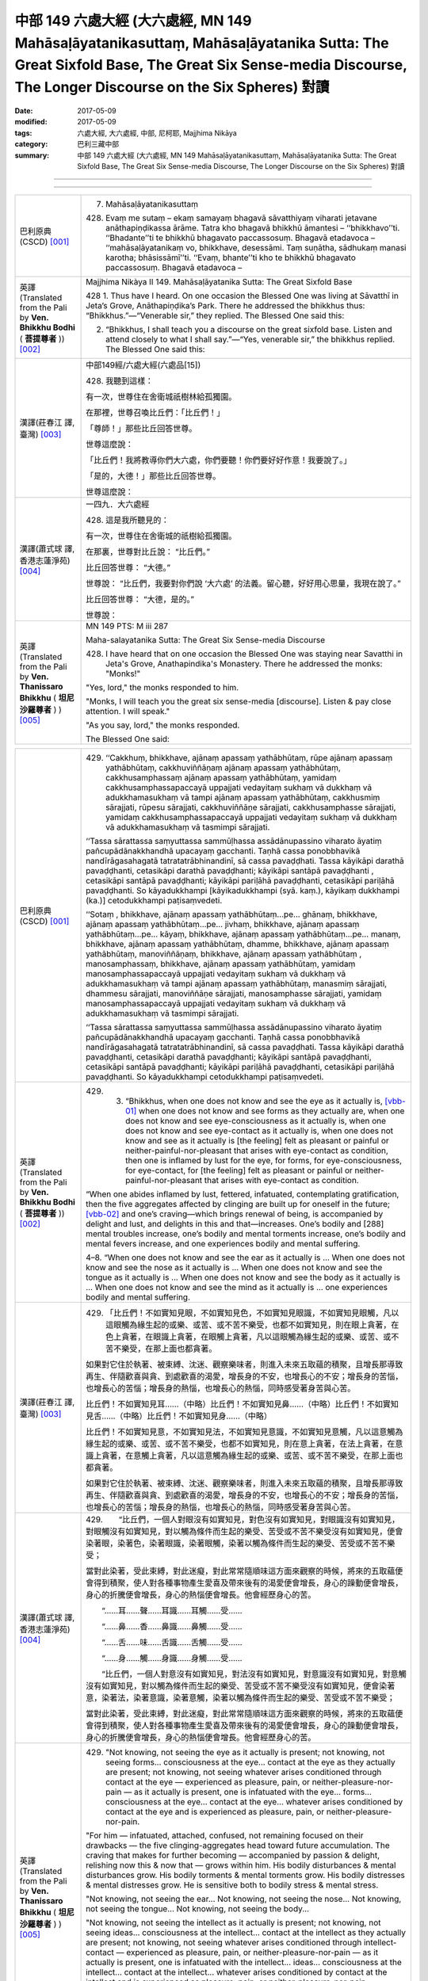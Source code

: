 中部 149 六處大經 (大六處經, MN 149 Mahāsaḷāyatanikasuttaṃ, Mahāsaḷāyatanika Sutta: The Great Sixfold Base, The Great Six Sense-media Discourse, The Longer Discourse on the Six Spheres) 對讀
####################################################################################################################################################################################################

:date: 2017-05-09
:modified: 2017-05-09
:tags: 六處大經, 大六處經, 中部, 尼柯耶, Majjhima Nikāya
:category: 巴利三藏中部
:summary: 中部 149 六處大經 (大六處經, MN 149 Mahāsaḷāyatanikasuttaṃ, Mahāsaḷāyatanika Sutta: The Great Sixfold Base, The Great Six Sense-media Discourse, The Longer Discourse on the Six Spheres) 對讀

--------------

.. raw:: html 

  本對讀包含下列數個版本，請自行勾選欲對讀之版本
  （感恩 <strong><a href="https://siongui.github.io/zh/pages/siong-ui-te.html">Siong-Ui Te 師兄</a></strong>
  提供程式支援）：
  
  <div id="option-contrast-reading"></div>

----

.. list-table:: 
   :widths: 15 75
   :header-rows: 0
   :class: contrast-reading-table

   * - 巴利原典(CSCD) [001]_
     - 7. Mahāsaḷāyatanikasuttaṃ

       428. Evaṃ me sutaṃ – ekaṃ samayaṃ bhagavā sāvatthiyaṃ viharati jetavane anāthapiṇḍikassa ārāme. Tatra kho bhagavā bhikkhū āmantesi – ‘‘bhikkhavo’’ti. ‘‘Bhadante’’ti te bhikkhū bhagavato paccassosuṃ. Bhagavā etadavoca – ‘‘mahāsaḷāyatanikaṃ vo, bhikkhave, desessāmi. Taṃ suṇātha, sādhukaṃ manasi karotha; bhāsissāmī’’ti. ‘‘Evaṃ, bhante’’ti kho te bhikkhū bhagavato paccassosuṃ. Bhagavā etadavoca –
       
   * - 英譯(Translated from the Pali by **Ven. Bhikkhu Bodhi** ( **菩提尊者** )) [002]_
     - Majjhima Nikàya II
       149. Mahāsaḷāyatanika Sutta: The Great Sixfold Base
       
       428  1. Thus have I heard. On one occasion the Blessed One was living at Sāvatthī in Jeta’s Grove, Anāthapiṇḍika’s Park. There he addressed the bhikkhus thus: “Bhikkhus.”—“Venerable sir,” they replied. The Blessed One said this:

       2. “Bhikkhus, I shall teach you a discourse on the great sixfold base. Listen and attend closely to what I shall say.”—“Yes, venerable sir,” the bhikkhus replied. The Blessed One said this:

   * - 漢譯(莊春江 譯, 臺灣) [003]_
     - 中部149經/六處大經(六處品[15])
       
       428. 我聽到這樣：

       有一次，世尊住在舍衛城祇樹林給孤獨園。 

       在那裡，世尊召喚比丘們：「比丘們！」 

       「尊師！」那些比丘回答世尊。 

       世尊這麼說： 

       「比丘們！我將教導你們大六處，你們要聽！你們要好好作意！我要說了。」 

       「是的，大德！」那些比丘回答世尊。 

       世尊這麼說： 

   * - 漢譯(蕭式球 譯, 香港志蓮淨苑) [004]_
     - 一四九．大六處經
       
       428. 這是我所聽見的：

       有一次，世尊住在舍衛城的祇樹給孤獨園。

       在那裏，世尊對比丘說： “比丘們。”

       比丘回答世尊： “大德。”

       世尊說： “比丘們，我要對你們說 ‘大六處’ 的法義。留心聽，好好用心思量，我現在說了。”

       比丘回答世尊： “大德，是的。”

       世尊說： 

   * - 英譯(Translated from the Pali by **Ven. Thanissaro Bhikkhu** ( **坦尼沙羅尊者** ) ) [005]_
     - MN 149 PTS: M iii 287 

       Maha-salayatanika Sutta: The Great Six Sense-media Discourse

       428.   I have heard that on one occasion the Blessed One was staying near Savatthi in Jeta's Grove, Anathapindika's Monastery. There he addressed the monks: "Monks!"

       "Yes, lord," the monks responded to him.

       "Monks, I will teach you the great six sense-media [discourse]. Listen & pay close attention. I will speak."

       "As you say, lord," the monks responded.

       The Blessed One said: 

.. list-table:: 
   :widths: 15 75
   :header-rows: 0
   :class: contrast-reading-table

   * - 巴利原典(CSCD) [001]_
     - 429. ‘‘Cakkhuṃ, bhikkhave, ajānaṃ apassaṃ yathābhūtaṃ, rūpe ajānaṃ apassaṃ yathābhūtaṃ, cakkhuviññāṇaṃ ajānaṃ apassaṃ yathābhūtaṃ, cakkhusamphassaṃ ajānaṃ apassaṃ yathābhūtaṃ, yamidaṃ cakkhusamphassapaccayā uppajjati vedayitaṃ sukhaṃ vā dukkhaṃ vā adukkhamasukhaṃ vā tampi ajānaṃ apassaṃ yathābhūtaṃ, cakkhusmiṃ sārajjati, rūpesu sārajjati, cakkhuviññāṇe sārajjati, cakkhusamphasse sārajjati, yamidaṃ cakkhusamphassapaccayā uppajjati vedayitaṃ sukhaṃ vā dukkhaṃ vā adukkhamasukhaṃ vā tasmimpi sārajjati.

       ‘‘Tassa sārattassa saṃyuttassa sammūḷhassa assādānupassino viharato āyatiṃ pañcupādānakkhandhā upacayaṃ gacchanti. Taṇhā cassa ponobbhavikā nandīrāgasahagatā tatratatrābhinandinī, sā cassa pavaḍḍhati. Tassa kāyikāpi darathā pavaḍḍhanti, cetasikāpi darathā pavaḍḍhanti; kāyikāpi santāpā pavaḍḍhanti , cetasikāpi santāpā pavaḍḍhanti; kāyikāpi pariḷāhā pavaḍḍhanti, cetasikāpi pariḷāhā pavaḍḍhanti. So kāyadukkhampi [kāyikadukkhampi (syā. kaṃ.), kāyikaṃ dukkhampi (ka.)] cetodukkhampi paṭisaṃvedeti.

       ‘‘Sotaṃ , bhikkhave, ajānaṃ apassaṃ yathābhūtaṃ…pe… ghānaṃ, bhikkhave, ajānaṃ apassaṃ yathābhūtaṃ…pe… jivhaṃ, bhikkhave, ajānaṃ apassaṃ yathābhūtaṃ…pe… kāyaṃ, bhikkhave, ajānaṃ apassaṃ yathābhūtaṃ…pe… manaṃ, bhikkhave, ajānaṃ apassaṃ yathābhūtaṃ, dhamme, bhikkhave, ajānaṃ apassaṃ yathābhūtaṃ, manoviññāṇaṃ, bhikkhave, ajānaṃ apassaṃ yathābhūtaṃ , manosamphassaṃ, bhikkhave, ajānaṃ apassaṃ yathābhūtaṃ, yamidaṃ manosamphassapaccayā uppajjati vedayitaṃ sukhaṃ vā dukkhaṃ vā adukkhamasukhaṃ vā tampi ajānaṃ apassaṃ yathābhūtaṃ, manasmiṃ sārajjati, dhammesu sārajjati, manoviññāṇe sārajjati, manosamphasse sārajjati, yamidaṃ manosamphassapaccayā uppajjati vedayitaṃ sukhaṃ vā dukkhaṃ vā adukkhamasukhaṃ vā tasmimpi sārajjati.

       ‘‘Tassa sārattassa saṃyuttassa sammūḷhassa assādānupassino viharato āyatiṃ pañcupādānakkhandhā upacayaṃ gacchanti. Taṇhā cassa ponobbhavikā nandīrāgasahagatā tatratatrābhinandinī, sā cassa pavaḍḍhati. Tassa kāyikāpi darathā pavaḍḍhanti, cetasikāpi darathā pavaḍḍhanti; kāyikāpi santāpā pavaḍḍhanti, cetasikāpi santāpā pavaḍḍhanti; kāyikāpi pariḷāhā pavaḍḍhanti, cetasikāpi pariḷāhā pavaḍḍhanti. So kāyadukkhampi cetodukkhampi paṭisaṃvedeti.
       
   * - 英譯(Translated from the Pali by **Ven. Bhikkhu Bodhi** ( **菩提尊者** )) [002]_
     - 429.   3. “Bhikkhus, when one does not know and see the eye as it actually is, [vbb-01]_ when one does not know and see forms as they actually are, when one does not know and see eye-consciousness as it actually is, when one does not know and see eye-contact as it actually is, when one does not know and see as it actually is [the feeling] felt as pleasant or painful or neither-painful-nor-pleasant that arises with eye-contact as condition, then one is inflamed by lust for the eye, for forms, for eye-consciousness, for eye-contact, for [the feeling] felt as pleasant or painful or neither-painful-nor-pleasant that arises with eye-contact as condition.

       “When one abides inflamed by lust, fettered, infatuated, contemplating gratification, then the five aggregates affected by clinging are built up for oneself in the future; [vbb-02]_ and one’s craving—which brings renewal of being, is accompanied by delight and lust, and delights in this and that—increases. One’s bodily and [288] mental troubles increase, one’s bodily and mental torments increase, one’s bodily and mental fevers increase, and one experiences bodily and mental suffering.

       4–8. “When one does not know and see the ear as it actually is … When one does not know and see the nose as it actually is … When one does not know and see the tongue as it actually is … When one does not know and see the body as it actually is … When one does not know and see the mind as it actually is … one experiences bodily and mental suffering.

   * - 漢譯(莊春江 譯, 臺灣) [003]_
     - 429. 「比丘們！不如實知見眼，不如實知見色，不如實知見眼識，不如實知見眼觸，凡以這眼觸為緣生起的或樂、或苦、或不苦不樂受，也都不如實知見，則在眼上貪著，在色上貪著，在眼識上貪著，在眼觸上貪著，凡以這眼觸為緣生起的或樂、或苦、或不苦不樂受，在那上面也都貪著。

       如果對它住於執著、被束縛、沈迷、觀察樂味者，則進入未來五取蘊的積聚，且增長那導致再生、伴隨歡喜與貪、到處歡喜的渴愛，增長身的不安，也增長心的不安；增長身的苦惱，也增長心的苦惱；增長身的熱惱，也增長心的熱惱，同時感受著身苦與心苦。 

       比丘們！不如實知見耳……（中略）比丘們！不如實知見鼻……（中略）比丘們！不如實知見舌……（中略）比丘們！不如實知見身……（中略）

       比丘們！不如實知見意，不如實知見法，不如實知見意識，不如實知見意觸，凡以這意觸為緣生起的或樂、或苦、或不苦不樂受，也都不如實知見，則在意上貪著，在法上貪著，在意識上貪著，在意觸上貪著，凡以這意觸為緣生起的或樂、或苦、或不苦不樂受，在那上面也都貪著。

       如果對它住於執著、被束縛、沈迷、觀察樂味者，則進入未來五取蘊的積聚，且增長那導致再生、伴隨歡喜與貪、到處歡喜的渴愛，增長身的不安，也增長心的不安；增長身的苦惱，也增長心的苦惱；增長身的熱惱，也增長心的熱惱，同時感受著身苦與心苦。 

   * - 漢譯(蕭式球 譯, 香港志蓮淨苑) [004]_
     - 429.　　“比丘們，一個人對眼沒有如實知見，對色沒有如實知見，對眼識沒有如實知見，對眼觸沒有如實知見，對以觸為條件而生起的樂受、苦受或不苦不樂受沒有如實知見，便會染著眼，染著色，染著眼識，染著眼觸，染著以觸為條件而生起的樂受、苦受或不苦不樂受；

       當對此染著，受此束縛，對此迷癡，對此常常隨順味這方面來觀察的時候，將來的五取蘊便會得到積聚，使人對各種事物產生愛喜及帶來後有的渴愛便會增長，身心的躁動便會增長，身心的折騰便會增長，身心的熱惱便會增長。他會經歷身心的苦。

       　　“……耳……聲……耳識……耳觸……受……

       　　“……鼻……香……鼻識……鼻觸……受……

       　　“……舌……味……舌識……舌觸……受……

       　　“……身……觸……身識……身觸……受……

       　　“比丘們，一個人對意沒有如實知見，對法沒有如實知見，對意識沒有如實知見，對意觸沒有如實知見，對以觸為條件而生起的樂受、苦受或不苦不樂受沒有如實知見，便會染著意，染著法，染著意識，染著意觸，染著以觸為條件而生起的樂受、苦受或不苦不樂受；

       當對此染著，受此束縛，對此迷癡，對此常常隨順味這方面來觀察的時候，將來的五取蘊便會得到積聚，使人對各種事物產生愛喜及帶來後有的渴愛便會增長，身心的躁動便會增長，身心的折騰便會增長，身心的熱惱便會增長。他會經歷身心的苦。

   * - 英譯(Translated from the Pali by **Ven. Thanissaro Bhikkhu** ( **坦尼沙羅尊者** ) ) [005]_
     - 429. "Not knowing, not seeing the eye as it actually is present; not knowing, not seeing forms... consciousness at the eye... contact at the eye as they actually are present; not knowing, not seeing whatever arises conditioned through contact at the eye — experienced as pleasure, pain, or neither-pleasure-nor-pain — as it actually is present, one is infatuated with the eye... forms... consciousness at the eye... contact at the eye... whatever arises conditioned by contact at the eye and is experienced as pleasure, pain, or neither-pleasure-nor-pain.

       "For him — infatuated, attached, confused, not remaining focused on their drawbacks — the five clinging-aggregates head toward future accumulation. The craving that makes for further becoming — accompanied by passion & delight, relishing now this & now that — grows within him. His bodily disturbances & mental disturbances grow. His bodily torments & mental torments grow. His bodily distresses & mental distresses grow. He is sensitive both to bodily stress & mental stress.

       "Not knowing, not seeing the ear... Not knowing, not seeing the nose... Not knowing, not seeing the tongue... Not knowing, not seeing the body...

       "Not knowing, not seeing the intellect as it actually is present; not knowing, not seeing ideas... consciousness at the intellect... contact at the intellect as they actually are present; not knowing, not seeing whatever arises conditioned through intellect-contact — experienced as pleasure, pain, or neither-pleasure-nor-pain — as it actually is present, one is infatuated with the intellect... ideas... consciousness at the intellect... contact at the intellect... whatever arises conditioned by contact at the intellect and is experienced as pleasure, pain, or neither-pleasure-nor-pain.

       "For him — infatuated, attached, confused, not remaining focused on their drawbacks — the five clinging-aggregates head toward future accumulation. The craving that makes for further becoming — accompanied by passion & delight, relishing now this & now that — grows within him. His bodily disturbances & mental disturbances grow. His bodily torments & mental torments grow. His bodily distresses & mental distresses grow. He is sensitive both to bodily stress & mental stress.

.. list-table:: 
   :widths: 15 75
   :header-rows: 0
   :class: contrast-reading-table

   * - 巴利原典(CSCD) [001]_
     - 430. ‘‘Cakkhuñca kho, bhikkhave, jānaṃ passaṃ yathābhūtaṃ, rūpe jānaṃ passaṃ yathābhūtaṃ, cakkhuviññāṇaṃ jānaṃ passaṃ yathābhūtaṃ, cakkhusamphassaṃ jānaṃ passaṃ yathābhūtaṃ, yamidaṃ cakkhusamphassapaccayā uppajjati vedayitaṃ sukhaṃ vā dukkhaṃ vā adukkhamasukhaṃ vā tampi jānaṃ passaṃ yathābhūtaṃ, cakkhusmiṃ na sārajjati, rūpesu na sārajjati, cakkhuviññāṇe na sārajjati, cakkhusamphasse na sārajjati, yamidaṃ cakkhusamphassapaccayā uppajjati vedayitaṃ sukhaṃ vā dukkhaṃ vā adukkhamasukhaṃ vā tasmimpi na sārajjati.

       ‘‘Tassa asārattassa asaṃyuttassa asammūḷhassa ādīnavānupassino viharato āyatiṃ pañcupādānakkhandhā apacayaṃ gacchanti. Taṇhā cassa ponobbhavikā nandīrāgasahagatā tatratatrābhinandinī, sā cassa pahīyati. Tassa kāyikāpi darathā pahīyanti, cetasikāpi darathā pahīyanti; kāyikāpi santāpā pahīyanti, cetasikāpi santāpā pahīyanti; kāyikāpi pariḷāhā pahīyantntti , cetasikāpi pariḷāhā pahīyanti. So kāyasukhampi cetosukhampi paṭisaṃvedeti.
       
   * - 英譯(Translated from the Pali by **Ven. Bhikkhu Bodhi** ( **菩提尊者** )) [002]_
     - 430.   9. “Bhikkhus, when one knows and sees the eye as it actually is, [vbb-03]_ when one knows and sees forms as they actually are, when one knows and sees eye-consciousness as it actually is, when one knows and sees eye-contact as it actually is, when one knows and sees as it actually is [the feeling] felt as pleasant or painful or neither-painful-nor-pleasant that arises with eye-contact as condition, then one is not inflamed by lust for the eye, for forms, for eye-consciousness, for eye-contact, for [the feeling] felt as pleasant or painful or neither-painful-nor-pleasant that arises with eye-contact as condition.

       “When one abides uninflamed by lust, unfettered, uninfatuated, contemplating danger, then the five aggregates affected by clinging are diminished for oneself in the future; and one’s craving—which brings renewal of being, is accompanied by delight and lust, and delights in this or that—is abandoned. One’s bodily and mental troubles are abandoned, one’s bodily and mental torments are abandoned, one’s bodily and mental fevers are abandoned, [289] and one experiences bodily and mental pleasure.

   * - 漢譯(莊春江 譯, 臺灣) [003]_
     - 430. 比丘們！如實知見眼，如實知見色，如實知見眼識，如實知見眼觸，凡以這眼觸為緣生起的或樂、或苦、或不苦不樂受，也都如實知見，則在眼上不貪著，在色上不貪著，在眼識上不貪著，在眼觸上不貪著，凡以這眼觸為緣生起的或樂、或苦、或不苦不樂受，在那上面也都不貪著。

       如果對它住於不執著、不被束縛、不沈迷、觀察過患者，則進入未來五取蘊的減損，且捨斷那導致再生、伴隨歡喜與貪、到處歡喜的渴愛，捨斷身的不安，也捨斷心的不安；捨斷身的苦惱，也捨斷心的苦惱；捨斷身的熱惱，也捨斷心的熱惱，同時感受著身樂與心樂。

   * - 漢譯(蕭式球 譯, 香港志蓮淨苑) [004]_
     - 430.　　“比丘們，一個人對眼有如實知見，對色有如實知見，對眼識有如實知見，對眼觸有如實知見，對以觸為條件而生起的樂受、苦受或不苦不樂受有如實知見，便不會染著眼，不會染著色，不會染著眼識，不會染著眼觸，不會染著以觸為條件而生起的樂受、苦受或不苦不樂受；

       當不對此染著，不受此束縛，不對此迷癡，對此常常隨順患這方面來觀察的時候，將來的五取蘊便不會得到積聚，使人對各種事物產生愛喜及帶來後有的渴愛便會斷除，身心的躁動便會斷除，身心的折騰便會斷除，身心的熱惱便會斷除。他會經歷身心的樂。

   * - 英譯(Translated from the Pali by **Ven. Thanissaro Bhikkhu** ( **坦尼沙羅尊者** ) ) [005]_
     - 430. "However, knowing & seeing the eye as it actually is present, knowing & seeing forms... consciousness at the eye... contact at the eye as they actually are present, knowing & seeing whatever arises conditioned through contact at the eye — experienced as pleasure, pain, or neither-pleasure-nor-pain — as it actually is present, one is not infatuated with the eye... forms... consciousness at the eye... contact at the eye... whatever arises conditioned by contact at the eye and is experienced as pleasure, pain, or neither-pleasure-nor-pain.

       "For him — uninfatuated, unattached, unconfused, remaining focused on their drawbacks — the five clinging-aggregates head toward future diminution. The craving that makes for further becoming — accompanied by passion & delight, relishing now this & now that — is abandoned by him. His bodily disturbances & mental disturbances are abandoned. His bodily torments & mental torments are abandoned. His bodily distresses & mental distresses are abandoned. He is sensitive both to ease of body & ease of awareness.

.. list-table:: 
   :widths: 15 75
   :header-rows: 0
   :class: contrast-reading-table

   * - 巴利原典(CSCD) [001]_
     - 431. ‘‘Yā tathābhūtassa [yathābhūtassa (sī. pī.)] diṭṭhi sāssa hoti sammādiṭṭhi; yo tathābhūtassa [yathābhūtassa (sī. pī.)] saṅkappo svāssa hoti sammāsaṅkappo; yo tathābhūtassa [yathābhūtassa (sī. pī.)] vāyāmo svāssa hoti sammāvāyāmo; yā tathābhūtassa [yathābhūtassa (sī. pī.)] sati sāssa hoti sammāsati; yo tathābhūtassa [yathābhūtassa (sī. pī.)] samādhi svāssa hoti sammāsamādhi. Pubbeva kho panassa kāyakammaṃ vacīkammaṃ ājīvo suparisuddho hoti. Evamassāyaṃ ariyo aṭṭhaṅgiko maggo bhāvanāpāripūriṃ gacchati.

       ‘‘Tassa evaṃ imaṃ ariyaṃ aṭṭhaṅgikaṃ maggaṃ bhāvayato cattāropi satipaṭṭhānā bhāvanāpāripūriṃ gacchanti, cattāropi sammappadhānā bhāvanāpāripūriṃ gacchanti, cattāropi iddhipādā bhāvanāpāripūriṃ gacchanti, pañcapi indriyāni bhāvanāpāripūriṃ gacchanti, pañcapi balāni bhāvanāpāripūriṃ gacchanti, sattapi bojjhaṅgā bhāvanāpāripūriṃ gacchanti.

       ‘‘Tassime dve dhammā yuganandhā [yuganaddhā (sī. syā. kaṃ.)] vattanti – samatho ca vipassanā ca. So ye dhammā abhiññā pariññeyyā te dhamme abhiññā parijānāti. Ye dhammā abhiññā pahātabbā te dhamme abhiññā pajahati. Ye dhammā abhiññā bhāvetabbā te dhamme abhiññā bhāveti. Ye dhammā abhiññā sacchikātabbā te dhamme abhiññā sacchikaroti.

       ‘‘Katame ca, bhikkhave, dhammā abhiññā pariññeyyā? ‘Pañcupādānakkhandhā’ tissa vacanīyaṃ, seyyathidaṃ – rūpupādānakkhandho, vedanupādānakkhandho, saññupādānakkhandho, saṅkhārupādānakkhandho, viññāṇupādānakkhandho. Ime dhammā abhiññā pariññeyyā.

       ‘‘Katame ca, bhikkhave, dhammā abhiññā pahātabbā? Avijjā ca bhavataṇhā ca – ime dhammā abhiññā pahātabbā.

       ‘‘Katame ca, bhikkhave, dhammā abhiññā bhāvetabbā? Samatho ca vipassanā ca – ime dhammā abhiññā bhāvetabbā.

       ‘‘Katame , bhikkhave, dhammā abhiññā sacchikātabbā? Vijjā ca vimutti ca – ime dhammā abhiññā sacchikātabbā.
       
   * - 英譯(Translated from the Pali by **Ven. Bhikkhu Bodhi** ( **菩提尊者** )) [002]_
     - 431.   10. “The view of a person such as this is right view. His intention is right intention, his effort is right effort, his mindfulness is right mindfulness, his concentration is right concentration. But his bodily action, his verbal action, and his livelihood have already been well purified earlier. [vbb-04]_ Thus this Noble Eightfold Path comes to fulfilment in him by development. When he develops this Noble Eightfold Path, the four foundations of mindfulness also come to fulfilment in him by development; the four right kinds of striving also come to fulfilment in him by development; the four bases for spiritual power also come to fulfilment in him by development; the five faculties also come to fulfilment in him by development; the five powers also come to fulfilment in him by development; the seven enlightenment factors also come to fulfilment in him by development. These two things—serenity and insight—occur in him yoked evenly together. [vbb-05]_ He fully understands by direct knowledge those things that should be fully understood by direct knowledge. He abandons by direct knowledge those things that should be abandoned by direct knowledge. He develops by direct knowledge those things that should be developed by direct knowledge. He realises by direct knowledge those things that should be realised by direct knowledge. [vbb-06]_

       11. “And what things should be fully understood by direct knowledge? The answer to that is: the five aggregates affected by clinging, that is, the material form aggregate affected by clinging, the feeling aggregate affected by clinging, the perception aggregate affected by clinging, the formations aggregate affected by clinging, the consciousness aggregate affected by clinging. These are the things that should be fully understood by direct knowledge.

       “And what things should be abandoned by direct knowledge? Ignorance and craving for being. These are the things that should be abandoned by direct knowledge.

       “And what things should be developed by direct knowledge? Serenity and insight. [vbb-07]_ These are the things that should be developed by direct knowledge. [290]

       “And what things should be realised by direct knowledge? True knowledge and deliverance. [vbb-08]_ These are the things that should be realised by direct knowledge.

   * - 漢譯(莊春江 譯, 臺灣) [003]_
     - 431. 凡像這樣真實見解者為正見，凡像這樣真實意向者為正志，凡像這樣真實精進者為正精進，凡像這樣真實念者為正念，凡像這樣真實定者為正定，而先前身業、語業、生計已是善遍清淨了，像這樣，這八支聖道到達圓滿的修習。

       當他這麼修習這八支聖道時，四念住也到達圓滿的修習，四正勤也到達圓滿的修習，四神足也到達圓滿的修習，五根也到達圓滿的修習，五力也到達圓滿的修習，七覺支也到達圓滿的修習。 

       他的這二法雙連轉起了：止與觀，他以證智遍知那些應該以證智遍知的法，以證智捨斷那些應該以證智捨斷的法，以證智修那些應該以證智修的法，以證智證那些應該以證智證的法。

       比丘們！什麼是應該以證智遍知的法？應該回答『五取蘊。』即：色取蘊、受取蘊、想取蘊、行取蘊、識取蘊，這些是應該以證智遍知的法。 

       比丘們！什麼是應該以證智捨斷的法？無明與有的渴愛，這些是應以證智捨斷的法。 

       比丘們！什麼是應該以證智修習的法？止與觀，這些是應該以證智修習的法。 

       比丘們！什麼是應該以證智作證的法？明與解脫，這些是應該以證智作證的法。

   * - 漢譯(蕭式球 譯, 香港志蓮淨苑) [004]_
     - 431.　　“有這種如實見的人就是有正見的人，有這種如實思維的人就是有正思維的人，有這種如實精進的人就是有正精進的人，有這種如實念的人就是有正念的人，有這種如實定的人就是有正定的人；加上他之前已經淨化的身業、口業、活命方式，這個人的八正道便修習圓滿。

       當八正道修習圓滿的時候，四念處便修習圓滿，四正勤便修習圓滿，四神足便修習圓滿，五根便修習圓滿，五力便修習圓滿，七覺支便修習圓滿。

       這時他的止和觀連在一起來運作，能以無比智遍知那些應要遍知的法，能以無比智斷除那些應要斷除的法，能以無比智修習那些應要修習的法，能以無比智證得那些應要證得的法。

       　　“比丘們，什麼是應要以無比智遍知的法呢？這稱為五取蘊：色取蘊、受取蘊、想取蘊、行取蘊、識取蘊。這就是應要以無比智遍知的法了。

       　　“比丘們，什麼是應要以無比智斷除的法呢？無明、有愛。這就是應要以無比智斷除的法了。

       　　“比丘們，什麼是應要以無比智修習的法呢？止、觀。這就是應要以無比智修習的法了。

       　　“比丘們，什麼是應要以無比智證得的法呢？明、解脫。這就是應要以無比智證得的法了。

   * - 英譯(Translated from the Pali by **Ven. Thanissaro Bhikkhu** ( **坦尼沙羅尊者** ) ) [005]_
     - 431. "Any view belonging to one who has come to be like this is his right view. Any resolve, his right resolve. Any effort, his right effort. Any mindfulness, his right mindfulness. Any concentration, his right concentration: just as earlier his actions, speech, & livelihood were already well-purified. Thus for him, having thus developed the noble eightfold path, the four frames of reference go to the culmination of their development. The four right exertions... the four bases of power... the five faculties... the five strengths... the seven factors for Awakening go to the culmination of their development.[1] [And] for him these two qualities occur in tandem: tranquillity & insight.

       "He comprehends through direct knowledge whatever qualities are to be comprehended through direct knowledge, abandons through direct knowledge whatever qualities are to be abandoned through direct knowledge, develops through direct knowledge whatever qualities are to be developed through direct knowledge, and realizes through direct knowledge whatever qualities are to be realized through direct knowledge.

       "And what qualities are to be comprehended through direct knowledge? 'The five clinging-aggregates,' should be the reply. Which five? Form as a clinging-aggregate... feeling... perception... fabrications... consciousness as a clinging-aggregate. These are the qualities that are to be comprehended through direct knowledge.

       "And what qualities are to be abandoned through direct knowledge? Ignorance & craving for becoming: these are the qualities that are to be abandoned through direct knowledge.

       "And what qualities are to be developed through direct knowledge? Tranquillity & insight: these are the qualities that are to be developed through direct knowledge.

       "And what qualities are to be realized through direct knowledge? Clear knowing & release: these are the qualities that are to be realized through direct knowledge.

.. list-table:: 
   :widths: 15 75
   :header-rows: 0
   :class: contrast-reading-table

   * - 巴利原典(CSCD) [001]_
     - 432. ‘‘Sotaṃ , bhikkhave, jānaṃ passaṃ yathābhūtaṃ…pe… ghānaṃ bhikkhave, jānaṃ passaṃ yathābhūtaṃ…pe… jivhaṃ, bhikkhave, jānaṃ passaṃ yathābhūtaṃ… kāyaṃ, bhikkhave, jānaṃ passaṃ yathābhūtaṃ… manaṃ, bhikkhave, jānaṃ passaṃ yathābhūtaṃ, dhamme jānaṃ passaṃ yathābhūtaṃ, manoviññāṇaṃ jānaṃ passaṃ yathābhūtaṃ, manosamphassaṃ jānaṃ passaṃ yathābhūtaṃ, yamidaṃ manosamphassapaccayā uppajjati vedayitaṃ sukhaṃ vā dukkhaṃ vā adukkhamasukhaṃ vā tampi jānaṃ passaṃ yathābhūtaṃ, manasmiṃ na sārajjati, dhammesu na sārajjati, manoviññāṇe na sārajjati, manosamphasse na sārajjati, yamidaṃ manosamphassapaccayā uppajjati vedayitaṃ sukhaṃ vā dukkhaṃ vā adukkhamasukhaṃ vā tasmimpi na sārajjati.

       ‘‘Tassa asārattassa asaṃyuttassa asammūḷhassa ādīnavānupassino viharato āyatiṃ pañcupādānakkhandhā apacayaṃ gacchanti. Taṇhā cassa ponobbhavikā nandīrāgasahagatā tatratatrābhinandinī , sā cassa pahīyati. Tassa kāyikāpi darathā pahīyanti, cetasikāpi darathā pahīyanti; kāyikāpi santāpā pahīyanti, cetasikāpi santāpā pahīyanti; kāyikāpi pariḷāhā pahīyanti, cetasikāpi pariḷāhā pahīyanti. So kāyasukhampi cetosukhampi paṭisaṃvedeti.
       
   * - 英譯(Translated from the Pali by **Ven. Bhikkhu Bodhi** ( **菩提尊者** )) [002]_
     - 432.   12–14. “When one knows and sees the ear as it actually is … These are the things that should be realised by direct knowledge. [vbb-09]_

       15–17. “When one knows and sees the nose as it actually is … These are the things that should be realised by direct knowledge.

       18–20. “When one knows and sees the tongue as it actually is … These are the things that should be realised by direct knowledge.

       21–23. “When one knows and sees the body as it actually is … These are the things that should be realised by direct knowledge.

       24–26. “When one knows and sees the mind as it actually is … These are the things that should be realised by direct knowledge.”

   * - 漢譯(莊春江 譯, 臺灣) [003]_
     - 432. 比丘們！如實知見耳……（中略）比丘們！如實知見鼻……（中略）比丘們！如實知見舌……比丘們！如實知見身……

       比丘們！如實知見意，如實知見法，如實知見意識，如實知見意觸，凡以這意觸為緣生起的或樂、或苦、或不苦不樂受，也都如實知見，則在意上不貪著，在法上不貪著，在意識上不貪著，在意觸上不貪著，凡以這意觸為緣生起的或樂、或苦、或不苦不樂受，在那上面也都不貪著。

       如果對它住於不執著、不被束縛、不沈迷、觀察過患者，則進入未來五取蘊的減損，且捨斷那導致再生、伴隨歡喜與貪、到處歡喜的渴愛，捨斷身的不安，也捨斷心的不安；捨斷身的苦惱，也捨斷心的苦惱；捨斷身的熱惱，也捨斷心的熱惱，同時感受著身樂與心樂。
       
   * - 漢譯(蕭式球 譯, 香港志蓮淨苑) [004]_
     - 432.　　“……耳……聲……耳識……耳觸……受……

       　　“……鼻……香……鼻識……鼻觸……受……

       　　“……舌……味……舌識……舌觸……受……

       　　“……身……觸……身識……身觸……受……

       　　“比丘們，一個人對意有如實知見，對法有如實知見，對意識有如實知見，對意觸有如實知見，對以觸為條件而生起的樂受、苦受或不苦不樂受有如實知見，便不會染著意，不會染著法，不會染著意識，不會染著意觸，不會染著以觸為條件而生起的樂受、苦受或不苦不樂受；

       當不對此染著，不受此束縛，不對此迷癡，對此常常隨順患這方面來觀察的時候，將來的五取蘊便不會得到積聚，使人對各種事物產生愛喜及帶來後有的渴愛便會斷除，身心的躁動便會斷除，身心的折騰便會斷除，身心的熱惱便會斷除。他會經歷身心的樂。

   * - 英譯(Translated from the Pali by **Ven. Thanissaro Bhikkhu** ( **坦尼沙羅尊者** ) ) [005]_
     - 432. "Knowing & seeing the ear... Knowing & seeing the nose... Knowing & seeing the tongue... Knowing & seeing the body...

       "Knowing & seeing the intellect as it actually is present, knowing & seeing ideas... consciousness at the intellect... contact at the intellect as they actually are present, knowing & seeing whatever arises conditioned through intellect-contact — experienced as pleasure, pain, or neither-pleasure-nor-pain — as it actually is present, one is not infatuated with the intellect... ideas... consciousness at the intellect... contact at the intellect... whatever arises conditioned by contact at the intellect and is experienced as pleasure, pain, or neither-pleasure-nor-pain.

       "For him — uninfatuated, unattached, unconfused, remaining focused on their drawbacks — the five clinging-aggregates head toward future diminution. The craving that makes for further becoming — accompanied by passion & delight, relishing now this & now that — is abandoned by him. His bodily disturbances & mental disturbances are abandoned. His bodily torments & mental torments are abandoned. His bodily distresses & mental distresses are abandoned. He is sensitive both to ease of body & ease of awareness.

.. list-table:: 
   :widths: 15 75
   :header-rows: 0
   :class: contrast-reading-table

   * - 巴利原典(CSCD) [001]_
     - 433. ‘‘Yā tathābhūtassa diṭṭhi sāssa hoti sammādiṭṭhi; yo tathābhūtassa saṅkappo svāssa hoti sammāsaṅkappo; yo tathābhūtassa vāyāmo svāssa hoti sammāvāyāmo; yā tathābhūtassa sati sāssa hoti sammāsati; yo tathābhūtassa samādhi svāssa hoti sammāsamādhi. Pubbeva kho panassa kāyakammaṃ vacīkammaṃ ājīvo suparisuddho hoti. Evamassāyaṃ ariyo aṭṭhaṅgiko maggo bhāvanāpāripūriṃ gacchati.

       ‘‘Tassa evaṃ imaṃ ariyaṃ aṭṭhaṅgikaṃ maggaṃ bhāvayato cattāropi satipaṭṭhānā bhāvanāpāripūriṃ gacchanti, cattāropi sammappadhānā bhāvanāpāripūriṃ gacchanti, cattāropi iddhipādā bhāvanāpāripūriṃ gacchanti, pañcapi indriyāni bhāvanāpāripūriṃ gacchanti, pañcapi balāni bhāvanāpāripūriṃ gacchanti, sattapi bojjhaṅgā bhāvanāpāripūriṃ gacchanti.

       ‘‘Tassime dve dhammā yuganandhā vattanti – samatho ca vipassanā ca. So ye dhammā abhiññā pariññeyyā te dhamme abhiññā parijānāti. Ye dhammā abhiññā pahātabbā te dhamme abhiññā pajahati. Ye dhammā abhiññā bhāvetabbā te dhamme abhiññā bhāveti. Ye dhammā abhiññā sacchikātabbā te dhamme abhiññā sacchikaroti.

       ‘‘Katame ca, bhikkhave, dhammā abhiññā pariññeyyā? ‘Pañcupādānakkhandhā’ tissa vacanīyaṃ, seyyathidaṃ – rūpupādānakkhandho, vedanupādānakkhandho, saññupādānakkhandho, saṅkhārupādānakkhandho, viññāṇupādānakkhandho. Ime dhammā abhiññā pariññeyyā.

       ‘‘Katame ca, bhikkhave, dhammā abhiññā pahātabbā? Avijjā ca bhavataṇhā ca – ime dhammā abhiññā pahātabbā.

       ‘‘Katame ca, bhikkhave, dhammā abhiññā bhāvetabbā? Samatho ca vipassanā ca – ime dhammā abhiññā bhāvetabbā.

       ‘‘Katame ca, bhikkhave, dhammā abhiññā sacchikātabbā? Vijjā ca vimutti ca – ime dhammā abhiññā sacchikātabbā’’ti.

       Idamavoca bhagavā. Attamanā te bhikkhū bhagavato bhāsitaṃ abhinandunti.

       Mahāsaḷāyatanikasuttaṃ niṭṭhitaṃ sattamaṃ.
       
   * - 英譯(Translated from the Pali by **Ven. Bhikkhu Bodhi** ( **菩提尊者** )) [002]_

     - 433.   That is what the Blessed One said. The bhikkhus were satisfied and delighted in the Blessed One’s words.

   * - 漢譯(莊春江 譯, 臺灣) [003]_
     - 433.　　凡像這樣真實見解者為正見，凡像這樣真實意向者為正志，凡像這樣真實精進者為正精進，凡像這樣真實念者為正念，凡像這樣真實定者為正定，而先前身業、語業、生計已是善遍清淨了，像這樣，這八支聖道到達圓滿的修習。

       當他這麼修習這八支聖道時，四念住也到達圓滿的修習，四正勤也到達圓滿的修習，四神足也到達圓滿的修習，五根也到達圓滿的修習，五力也到達圓滿的修習，七覺支也到達圓滿的修習。

       他的這二法雙連轉起了：止與觀，他以證智遍知那些應該以證智遍知的法，以證智捨斷那些應該以證智捨斷的法，以證智修那些應該以證智修的法，以證智證那些應該以證智證的法。

       比丘們！什麼是應該以證智遍知的法？應該回答『五取蘊。』即：色取蘊、受取蘊、想取蘊、行取蘊、識取蘊，這些是應該以證智遍知的法。

       比丘們！什麼是應該以證智捨斷的法？無明與有的渴愛，這些是應該以證智捨斷的法。

       比丘們！什麼是應該以證智修的法？止與觀，這些是應該以證智修的法。

       比丘們！什麼是應該以證智證的法？明與解脫，這些是應該以證智證的法。」

       這就是世尊所說，那些悅意的比丘歡喜世尊所說。 

       六處大經第七終了。 
       
   * - 漢譯(蕭式球 譯, 香港志蓮淨苑) [004]_
     - 433.　　“有這種如實見的人就是有正見的人，有這種如實思維的人就是有正思維的人，有這種如實精進的人就是有正精進的人，有這種如實念的人就是有正念的人，有這種如實定的人就是有正定的人；加上他之前已經淨化的身業、口業、活命方式，這個人的八正道便修習圓滿。

       當八正道修習圓滿的時候，四念處便修習圓滿，四正勤便修習圓滿，四神足便修習圓滿，五根便修習圓滿，五力便修習圓滿，七覺支便修習圓滿。

       這時他的止和觀連在一起來運作，能以無比智遍知那些應要遍知的法，能以無比智斷除那些應要斷除的法，能以無比智修習那些應要修習的法，能以無比智證得那些應要證得的法。

       　　“比丘們，什麼是應要以無比智遍知的法呢？這稱為五取蘊：色取蘊、受取蘊、想取蘊、行取蘊、識取蘊。這就是應要以無比智遍知的法了。

       　　“比丘們，什麼是應要以無比智斷除的法呢？無明、有愛。這就是應要以無比智斷除的法了。

       　　“比丘們，什麼是應要以無比智修習的法呢？止、觀。這就是應要以無比智修習的法了。

       　　“比丘們，什麼是應要以無比智證得的法呢？明、解脫。這就是應要以無比智證得的法了。”

       　　世尊說了以上的話後，比丘對世尊的說話心感高興，滿懷歡喜。

   * - 英譯(Translated from the Pali by **Ven. Thanissaro Bhikkhu** ( **坦尼沙羅尊者** ) ) [005]_

     - 433. "Any view belonging to one who has come to be like this is his right view. Any resolve, his right resolve. Any effort, his right effort. Any mindfulness, his right mindfulness. Any concentration, his right concentration: just as earlier his actions, speech, & livelihood were already well-purified. Thus for him, having thus developed the noble eightfold path, the four frames of reference go to the culmination of their development. The four right exertions... the four bases of power... the five faculties... the five strengths... the seven factors for Awakening go to the culmination of their development. [And] for him these two qualities occur in tandem: tranquillity & insight.

       "He comprehends through direct knowledge whatever qualities are to be comprehended through direct knowledge, abandons through direct knowledge whatever qualities are to be abandoned through direct knowledge, develops through direct knowledge whatever qualities are to be developed through direct knowledge, and realizes through direct knowledge whatever qualities are to be realized through direct knowledge.

       "And what qualities are to be comprehended through direct knowledge? 'The five clinging-aggregates,' should be the reply. Which five? Form as a clinging-aggregate... feeling... perception... fabrications... consciousness as a clinging-aggregate. These are the qualities that are to be comprehended through direct knowledge.

       "And what qualities are to be abandoned through direct knowledge? Ignorance & craving for becoming: these are the qualities that are to be abandoned through direct knowledge.

       "And what qualities are to be developed through direct knowledge? Tranquillity & insight: these are the qualities that are to be developed through direct knowledge.

       "And what qualities are to be realized through direct knowledge? Clear knowing & release: these are the qualities that are to be realized through direct knowledge."

       That is what the Blessed One said. Gratified, the monks delighted in the Blessed One's words.

------

備註：
-------

.. [001] 　巴利原典乃參考【國際內觀中心】(Vipassana Meditation, As Taught By S.N. Goenka in the tradition of Sayagyi U Ba Khin)所發行之《第六次結集》(巴利大藏經) CSCD(Chattha Sangayana CD)。網路版請參考：
         `http://www.tipitaka.org/ <http://www.tipitaka.org/>`_  (請選  `Roman→Web <http://www.tipitaka.org/romn/>`_  → Tipiṭaka (Mūla) → Suttapiṭaka → Majjhimanikāya → Uparipaṇṇāsapāḷi → 5. Saḷāyatanavaggo → 7. Mahāsaḷāyatanikasuttaṃ )。
 
.. [002] 英譯為 Ven. Bhikkhu Bodhi(菩提尊者)所譯(Translated from the Pali by Ven. Bhikkhu Bodhi)；請參考：
         `Wisdom Publications <http://www.wisdompubs.org/>`__  →  `AUTHORS <http://www.wisdompubs.org/authors>`__  →   `Bhikkhu Bodhi <http://www.wisdompubs.org/author/bhikkhu-bodhi>`__   →  
         `The Middle Length Discourses of the Buddha <http://www.wisdompubs.org/book/middle-length-discourses-buddha>`__  → 

          `Selections <http://www.wisdompubs.org/book/middle-length-discourses-buddha/selections>`__   →  `149. Mahāsaḷāyatanika Sutta: The Great Sixfold Base <http://www.wisdompubs.org/book/middle-length-discourses-buddha/selections/middle-length-discourses-149-mahasalayatanika-sutta>`__

         \*\*\*  "This work is licensed under a  `Creative Commons Attribution-NonCommercial-NoDerivs 3.0 Unported License <http://creativecommons.org/licenses/by-nc-nd/3.0/deed.en_US>`_ ." \*\*\*

         另參： `BODHI MONASTERY | A Buddhist Temple from New Jersey in US <http://bodhimonastery.org/>`_ 之
         `Books <http://bodhimonastery.org/religion/books>`_  網站-- 
         `Recommended Books to Read <http://www.metta.lk/tipitaka/2Sutta-Pitaka/2Majjhima-Nikaya/index.html>`_ 之 
         `The Middle Length Discourses of the Buddha-- A Translation of the Majjhima Nikaya <http://www.amazon.com/dp/086171072X?tag=bodhimonas-20&camp=0&creative=0&linkCode=as1&creativeASIN=086171072X&adid=02RAVQDYCZ635K62F3YD&>`_ (English, link to Amazon)。
       
.. [003] 本譯文請參考： `莊春江工作站 <http://agama.buddhason.org/>`__ → `中部/Majjhimanikāyo <http://agama.buddhason.org/MN/index.htm>`__ → `149 <http://agama.buddhason.org/MN/MN149.htm>`__ （中部149經/六處大經(六處品[15])( **莊春江** 譯)） 

.. [004] 本譯文請參考： `志蓮淨苑 www.chilin.org <http://www.chilin.org/>`__ ；香港九龍鑽石山志蓮道五號； `；網路版請參考： `巴利文佛典選譯 <http://www.chilin.edu.hk/edu/report_section.asp?section_id=5>`_ (香港 `志蓮淨苑文化部--佛學園圃 <http://www.chilin.edu.hk/edu/report.asp>`_  → 5. `南傳佛教 <http://www.chilin.edu.hk/edu/report_section.asp?section_id=5>`_  →  5.1.2. 149 大六處經  →  `【大六處經】 <http://www.chilin.edu.hk/edu/report_section_detail.asp?section_id=60&id=472>`_ ( **蕭式球** 譯)

.. [005] 英譯為 **Ven. Thanissaro Bhikkhu** ( **坦尼沙羅尊者** ) 所譯(Translated from the Pali by **Ven. Thanissaro Bhikkhu** )；請參考： `Access to Insight <http://www.accesstoinsight.org/>`__ : Readings in Theravada Buddhism  →  `Majjhima Nikaya <http://www.accesstoinsight.org/tipitaka/mn/index.html>`_ (The Middle-length Discourses)  →  `The Great Six Sense-media Discourse <http://www.accesstoinsight.org/tipitaka/mn/mn.149.than.html>`

.. [vbb-01] MA: When one does not know and see the eye by way of insight knowledge and path knowledge.

.. [vbb-02] That is, the craving that arises and settles on the eye and forms, etc., holds to them with clinging, and this produces kamma that can generate a new set of five aggregates in the next existence.

.. [vbb-03] When one knows and sees the eye by insight and the path.

.. [vbb-04] The eight factors of the path mentioned here seem to pertain to the preliminary or mundane portion of the path. MT ̣ identifies them with the factors possessed by a person at the highest level of insight development, immediately prior to the emergence of the supramundane path. In this stage only the former five path factors are actively operative, the three factors of the morality group having been purified prior to the undertaking of insight meditation. But when the supramundane path arises, all eight factors occur simultaneously, the three factors of the morality group exercising the function of eradicating the defilements responsible for moral transgression in speech, action, and livelihood.

.. [vbb-05] MA says that this refers to the simultaneous arising of serenity and insight in the supramundane path. The former is present under the heading of right concentration, the latter under the heading of right view.

.. [vbb-06] These are the four functions exercised by the supramundane path: fully understanding the truth of suffering, abandoning the cause of suffering, realising the cessation of suffering, and developing the path leading to the end of suffering.

.. [vbb-07] Here serenity and insight represent the entire Noble Eightfold Path.

.. [vbb-08] MA identifies “true knowledge” with the knowledge of the path of arahantship, “deliverance” with the fruit of arahantship. Here these take the place usually reserved for Nibbāna, the true cessation of suffering.

.. [vbb-09] This passage and each of the following passages repeat the entire text of §§9–11, the only change being in the sense faculty and object.

..
  created on 2017-05-08~09

  http://140.119.164.170/tipitaka/index2.html -- by Db. Cheahshen Yap
  http://epalitipitaka.appspot.com/           -- by Db. Siong-Ui Te
  http://www.buddha-vacana.org/               -- English & French
